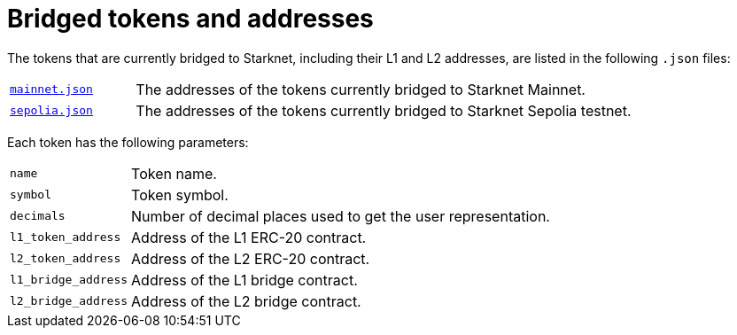 [id="bridged_tokens"]
= Bridged tokens and addresses

The tokens that are currently bridged to Starknet, including their L1 and L2 addresses, are listed in the following `.json` files:

[horizontal,labelwidth="20"]
link:https://github.com/starknet-io/starknet-addresses/blob/master/bridged_tokens/mainnet.json[`mainnet.json`^]:: The addresses of the tokens currently bridged to Starknet Mainnet.
link:https://github.com/starknet-io/starknet-addresses/blob/master/bridged_tokens/sepolia.json[`sepolia.json`^]:: The addresses of the tokens currently bridged to Starknet Sepolia testnet.

Each token has the following parameters:

[horizontal, labelwidth="20"]
`name`:: Token name.
`symbol`:: Token symbol.
`decimals`:: Number of decimal places used to get the user representation.
`l1_token_address`:: Address of the L1 ERC-20 contract.
`l2_token_address`:: Address of the L2 ERC-20 contract.
`l1_bridge_address`:: Address of the L1 bridge contract.
`l2_bridge_address`:: Address of the L2 bridge contract.
